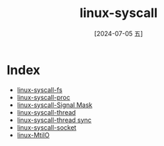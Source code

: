 :PROPERTIES:
:ID:       72898faa-e242-4d59-90a0-e66b0342b2d3
:END:
#+title: linux-syscall
#+filetags: :core:
#+date: [2024-07-05 五]
#+last_modified: [2024-07-09 二 15:28]


* Index
- [[id:31c11eff-bd14-46a7-b63b-e120105684a7][linux-syscall-fs]]
- [[id:d2fc88a7-1afd-425e-aa66-90b6dcc5979e][linux-syscall-proc]]
- [[id:5eb42053-fce6-42e8-9633-ac724ce260c3][linux-syscall-Signal Mask]]
- [[id:1dfe2307-d996-42b6-abf1-1eb7ce4fdfc3][linux-syscall-thread]]
- [[id:b7b0028f-6055-4489-99c6-c11417cd707b][linux-syscall-thread sync]]
- [[id:18b5da92-0c99-4063-9388-07f26ed97188][linux-syscall-socket]]
- [[id:64dcd264-7457-44dd-9742-7f341954faf8][linux-MtiIO]]
